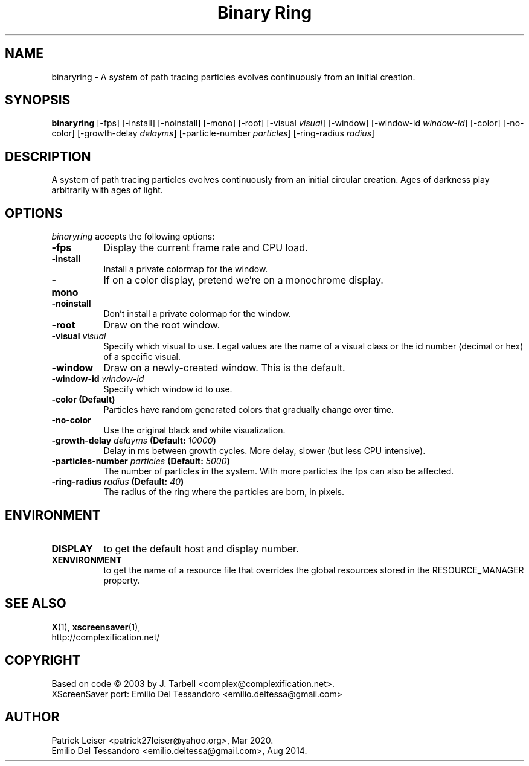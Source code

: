 .TH "Binary Ring" 1 "02-Sep-14" "X Version 11"
.SH NAME
binaryring \- A system of path tracing particles evolves continuously from an initial creation. 
.SH SYNOPSIS
.B binaryring
[\-fps]
[\-install]
[\-noinstall]
[\-mono]
[\-root]
[\-visual \fIvisual\fP]
[\-window] 
[\-window\-id \fIwindow\-id\fP]
[\-color]
[\-no\-color]
[\-growth\-delay \fIdelayms\fP]
[\-particle\-number \fIparticles\fP]
[\-ring\-radius \fIradius\fP]
.SH DESCRIPTION
A system of path tracing particles evolves continuously from an
initial circular creation.  Ages of darkness play arbitrarily with
ages of light.
.SH OPTIONS
.I binaryring
accepts the following options:
.TP 8
.B \-fps
Display the current frame rate and CPU load.
.TP 8
.B \-install
Install a private colormap for the window.
.TP 8
.B \-mono
If on a color display, pretend we're on a monochrome display.
.TP 8
.B \-noinstall
Don't install a private colormap for the window.
.TP 8
.B \-root
Draw on the root window.
.TP 8
.B \-visual \fIvisual\fP
Specify which visual to use. Legal values are the name of a visual
class or the id number (decimal or hex) of a specific visual.
.TP 8
.B \-window
Draw on a newly-created window. This is the default.
.TP 8
.B \-window\-id \fIwindow\-id\fP
Specify which window id to use.
.TP 8
.B \-color (Default)
Particles have random generated colors that gradually change over time.
.TP 8
.B \-no\-color
Use the original black and white visualization.
.TP 8
.B \-growth\-delay \fIdelayms\fP (Default: \fI10000\fP)
Delay in ms between growth cycles. More delay, slower (but less CPU intensive).
.TP 8
.B \-particles\-number \fIparticles\fP (Default: \fI5000\fP)
The number of particles in the system. With more particles the fps
can also be affected.
.TP 8
.B \-ring\-radius \fIradius\fP (Default: \fI40\fP)
The radius of the ring where the particles are born, in pixels.
.SH ENVIRONMENT
.PP
.TP 8
.B DISPLAY
to get the default host and display number.
.TP 8
.B XENVIRONMENT
to get the name of a resource file that overrides the global
resources stored in the RESOURCE_MANAGER property.
.SH SEE ALSO
.BR X (1),
.BR xscreensaver (1),
.br
http://complexification.net/
.SH COPYRIGHT
Based on code \(co 2003 by J. Tarbell <complex@complexification.net>.
.br
XScreenSaver port: Emilio Del Tessandoro <emilio.deltessa@gmail.com>
.SH AUTHOR
Patrick Leiser <patrick27leiser@yahoo.org>, Mar 2020.
.br
Emilio Del Tessandoro <emilio.deltessa@gmail.com>, Aug 2014.
